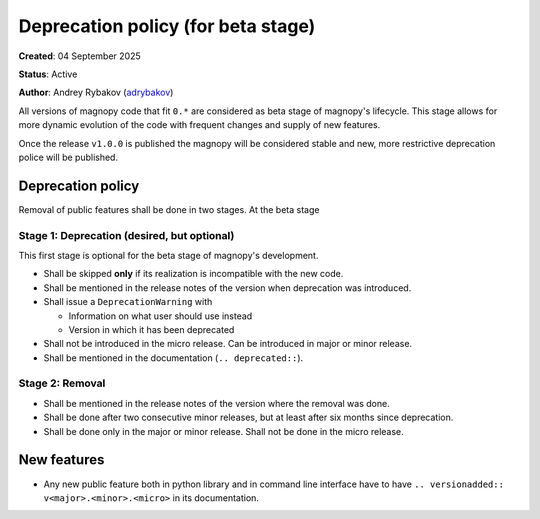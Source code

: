 .. _development_deprecation_policy:

***********************************
Deprecation policy (for beta stage)
***********************************

**Created**: 04 September 2025

**Status**: Active

**Author**: Andrey Rybakov (`adrybakov <https://github.com/adrybakov>`_)

All versions of magnopy code that fit ``0.*`` are considered as beta stage of magnopy's
lifecycle. This stage allows for more dynamic evolution of the code with frequent
changes and supply of new features.

Once the release ``v1.0.0`` is published the magnopy will be considered stable and new,
more restrictive deprecation police will be published.


Deprecation policy
==================
Removal of public features shall be done in two stages. At the beta stage


Stage 1: Deprecation (desired, but optional)
--------------------------------------------

This first stage is optional for the beta stage of magnopy's development.

*   Shall be skipped **only** if its realization is incompatible with the new code.
*   Shall be mentioned in the release notes of the version when deprecation was
    introduced.
*   Shall issue a ``DeprecationWarning`` with

    * Information on what user should use instead
    * Version in which it has been deprecated

*   Shall not be introduced in the micro release. Can be introduced in major or minor
    release.
*   Shall be mentioned in the documentation (``.. deprecated::``).

Stage 2: Removal
----------------

*   Shall be mentioned in the release notes of the version where the removal was done.
*   Shall be done after two consecutive minor releases, but at least after six months
    since deprecation.
*   Shall be done only in the major or minor release. Shall not be done in the micro
    release.


New features
============

*   Any new public feature both in python library and in command line interface have to
    have ``.. versionadded:: v<major>.<minor>.<micro>`` in its documentation.
